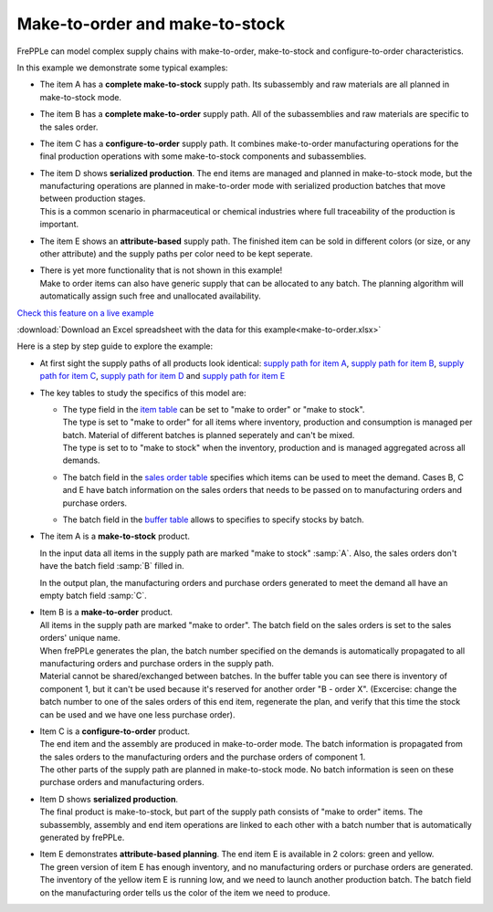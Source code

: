 ===============================
Make-to-order and make-to-stock
===============================

FrePPLe can model complex supply chains with make-to-order, make-to-stock
and configure-to-order characteristics.

In this example we demonstrate some typical examples:

* The item A has a **complete make-to-stock** supply path. Its subassembly
  and raw materials are all planned in make-to-stock mode.
  
* The item B has a **complete make-to-order** supply path. All of the 
  subassemblies and raw materials are specific to the sales order.
  
* The item C has a **configure-to-order** supply path. It combines 
  make-to-order manufacturing operations for the final production 
  operations with some make-to-stock components and subassemblies.
  
* | The item D shows **serialized production**. The end items are managed
    and planned in make-to-stock mode, but the manufacturing operations
    are planned in make-to-order mode with serialized production batches
    that move between production stages.
  | This is a common scenario in pharmaceutical or chemical industries
    where full traceability of the production is important.
    
* The item E shows an **attribute-based** supply path. The finished item
  can be sold in different colors (or size, or any other attribute) and the
  supply paths per color need to be kept seperate.

* | There is yet more functionality that is not shown in this example!
  | Make to order items can also have generic supply that can be allocated
    to any batch. The planning algorithm will automatically assign such 
    free and unallocated availability.
  
`Check this feature on a live example <https://demo.frepple.com/make-to-order/data/input/manufacturingorder/>`_

:download:`Download an Excel spreadsheet with the data for this example<make-to-order.xlsx>`

Here is a step by step guide to explore the example:

* | At first sight the supply paths of all products look identical:
    `supply path for item A <https://demo.frepple.com/make-to-order/supplypath/item/A%20-%20end%20item/>`_,
    `supply path for item B <https://demo.frepple.com/make-to-order/supplypath/item/B%20-%20end%20item/>`_,
    `supply path for item C <https://demo.frepple.com/make-to-order/supplypath/item/C%20-%20end%20item/>`_,
    `supply path for item D <https://demo.frepple.com/make-to-order/supplypath/item/D%20-%20end%20item/>`_ and
    `supply path for item E <https://demo.frepple.com/make-to-order/supplypath/item/D%20-%20end%20item/>`_

  .. image:: _images/make-to-order-1.png
     :alt: Supply path
        
* The key tables to study the specifics of this model are:

  * | The type field in the `item table <https://demo.frepple.com/make-to-order/data/input/item/>`_
      can be set to "make to order" or "make to stock".
    | The type is set to "make to order" for all items where inventory, production and
      consumption is managed per batch. Material of different batches is planned 
      seperately and can't be mixed.
    | The type is set to to "make to stock" when the inventory, production and is
      managed aggregated across all demands.
        
  * | The batch field in the `sales order table <https://demo.frepple.com/make-to-order/data/input/demand/>`_
      specifies which items can be used to meet the demand. Cases B, C and E have batch information
      on the sales orders that needs to be passed on to manufacturing orders and purchase orders.

  * | The batch field in the `buffer table <https://demo.frepple.com/make-to-order/data/input/buffer/>`_
      allows to specifies to specify stocks by batch.


* | The item A is a **make-to-stock** product.

  In the input data all items in the supply path are marked "make to stock" :samp:`A`. 
  Also, the sales orders don't have the batch field :samp:`B` filled in.

  In the output plan, the manufacturing orders and purchase orders generated to meet
  the demand all have an empty batch field :samp:`C`.
  
  .. image:: _images/make-to-order-A1.png
     :alt: Configuration for item A

  .. image:: _images/make-to-order-A4.png
     :alt: Sales orders for item A
       
  .. image:: _images/make-to-order-A2.png
     :alt: Manufacturing orders for item A
  
  .. image:: _images/make-to-order-A3.png
     :alt: Purchase orders for item A
  
* | Item B is a **make-to-order** product. 


  | All items in the supply path are marked "make to order". The batch field
    on the sales orders is set to the sales orders' unique name.
    
  | When frePPLe generates the plan, the batch number specified on the demands is 
    automatically propagated to all manufacturing orders and purchase orders in the
    supply path.
 
  | Material cannot be shared/exchanged between batches. In the buffer table you can 
    see there is inventory of component 1, but it can't be used because it's reserved
    for another order "B - order X". (Excercise: change the batch number to one of the 
    sales orders of this end item, regenerate the plan, and verify that this time the
    stock can be used and we have one less purchase order).
  
  .. image:: _images/make-to-order-B1.png
     :alt: Configuration for item B
  
  .. image:: _images/make-to-order-B4.png
     :alt: Sales orders for item B
  
  .. image:: _images/make-to-order-B2.png
     :alt: Manufacturing orders for item A
  
  .. image:: _images/make-to-order-B3.png
     :alt: Purchase orders for item B

* | Item C is a **configure-to-order** product.

  | The end item and the assembly are produced in make-to-order mode. The batch 
    information is propagated from the sales orders to the manufacturing orders
    and the purchase orders of component 1.
    
  | The other parts of the supply path are planned in make-to-stock mode. No batch
    information is seen on these purchase orders and manufacturing orders.
    
  .. image:: _images/make-to-order-C1.png
     :alt: Configuration for item C

  .. image:: _images/make-to-order-C4.png
     :alt: Sales orders for item C
       
  .. image:: _images/make-to-order-C2.png
     :alt: Manufacturing orders for item C
  
  .. image:: _images/make-to-order-C3.png
     :alt: Purchase orders for item C
  
* | Item D shows **serialized production**. 

  | The final product is make-to-stock, but part of the supply path consists
    of "make to order" items. The subassembly, assembly and end item 
    operations are linked to each other with a batch number that is automatically
    generated by frePPLe.

  .. image:: _images/make-to-order-D1.png
     :alt: Configuration for item D

  .. image:: _images/make-to-order-D4.png
     :alt: Sales orders for item D
       
  .. image:: _images/make-to-order-D2.png
     :alt: Manufacturing orders for item D
  
  .. image:: _images/make-to-order-D3.png
     :alt: Purchase orders for item D
  
* | Item E demonstrates **attribute-based planning**. The end item E is available
    in 2 colors: green and yellow.
  | The green version of item E has enough inventory, and no manufacturing orders
    or purchase orders are generated.
  | The inventory of the yellow item E is running low, and we need to launch another
    production batch. The batch field on the manufacturing order tells us the
    color of the item we need to produce.
  
  .. image:: _images/make-to-order-E1.png
     :alt: Configuration for item E

  .. image:: _images/make-to-order-E5.png
     :alt: Sales orders for item E
       
  .. image:: _images/make-to-order-E2.png
     :alt: Manufacturing orders for item E
  
  .. image:: _images/make-to-order-E3.png
     :alt: Purchase orders for item E
  
  .. image:: _images/make-to-order-E4.png
     :alt: Buffers
